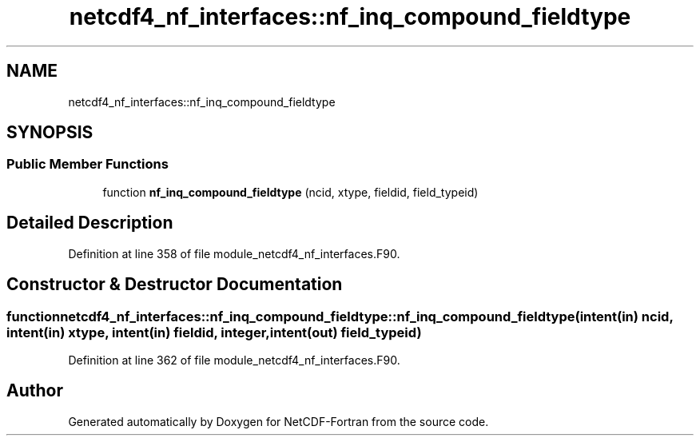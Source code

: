 .TH "netcdf4_nf_interfaces::nf_inq_compound_fieldtype" 3 "Wed Jan 17 2018" "Version 4.5.0-development" "NetCDF-Fortran" \" -*- nroff -*-
.ad l
.nh
.SH NAME
netcdf4_nf_interfaces::nf_inq_compound_fieldtype
.SH SYNOPSIS
.br
.PP
.SS "Public Member Functions"

.in +1c
.ti -1c
.RI "function \fBnf_inq_compound_fieldtype\fP (ncid, xtype, fieldid, field_typeid)"
.br
.in -1c
.SH "Detailed Description"
.PP 
Definition at line 358 of file module_netcdf4_nf_interfaces\&.F90\&.
.SH "Constructor & Destructor Documentation"
.PP 
.SS "function netcdf4_nf_interfaces::nf_inq_compound_fieldtype::nf_inq_compound_fieldtype (intent(in) ncid, intent(in) xtype, intent(in) fieldid, integer, intent(out) field_typeid)"

.PP
Definition at line 362 of file module_netcdf4_nf_interfaces\&.F90\&.

.SH "Author"
.PP 
Generated automatically by Doxygen for NetCDF-Fortran from the source code\&.
